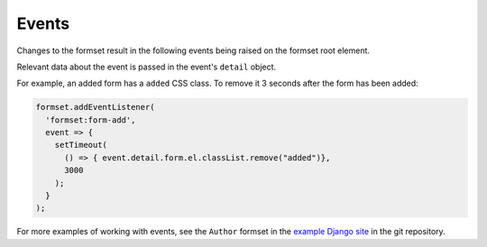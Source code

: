 ======
Events
======

Changes to the formset result in the following events being raised on the formset root
element.

Relevant data about the event is passed in the event's ``detail`` object.

For example, an added form has a ``added`` CSS class. To remove it 3 seconds after the
form has been added:

.. code-block:: javascript

    formset.addEventListener(
      'formset:form-add',
      event => {
        setTimeout(
          () => { event.detail.form.el.classList.remove("added")},
          3000
        );
      }
    );


.. js:data:: formset:init

    A formset has initialised.

    You could use this to activate JavaScript widgets on form fields for forms which
    exist when the page loads.

    * ``event.detail.formset`` - the current formset


.. js:data:: formset:form-add

    A new form has been created and added to the formset.

    You could use this to activate JavaScript widgets on form fields for forms which are
    added using the add button.

    * ``event.detail.formset`` - the current formset
    * ``event.detail.form`` - the current form


.. js:data:: formset:form-activate

    A form has been activated - either it has just been added, or its delete checkbox
    has been unticked.

    This is fired directly after ``formset-addForm``. Because forms can be deactivated
    and reactivated, allow for this event to fire multiple times on the same DOM
    element.

    This event could be used to control styling, reset form fields or enable fields
    which are controlled by JavaScript.

    * ``event.detail.formset`` - the current formset
    * ``event.detail.form`` - the current form


.. js:data:: formset:form-deactivate

    A form has bee deactivated - its delete checkbox has been ticked.

    The form still exists in the DOM and its data will still be submitted. Because forms
    can be deactivated and reactivated, allow for this event to fire multiple times on
    the same DOM element.

    This event can be used to control styling, clear form fields that shouldn't be
    submitted, or disable fields which are controlled by JavaScript.

    * ``event.detail.formset`` - the current formset
    * ``event.detail.form`` - the current form


.. js:data:: formset:form-destroy

    A form has been destroyed - it has already been removed from the DOM. This is
    usually fired when the formset first initialises, when it finds and removes empty
    extra forms.

    You could use this to clean up after JavaScript field widgets.

    * ``event.detail.formset`` - the current formset
    * ``event.detail.form`` - the current form


For more examples of working with events, see the ``Author`` formset in the `example
Django site`__ in the git repository.

__  https://github.com/radiac/django-fancy-formset/tree/main/example